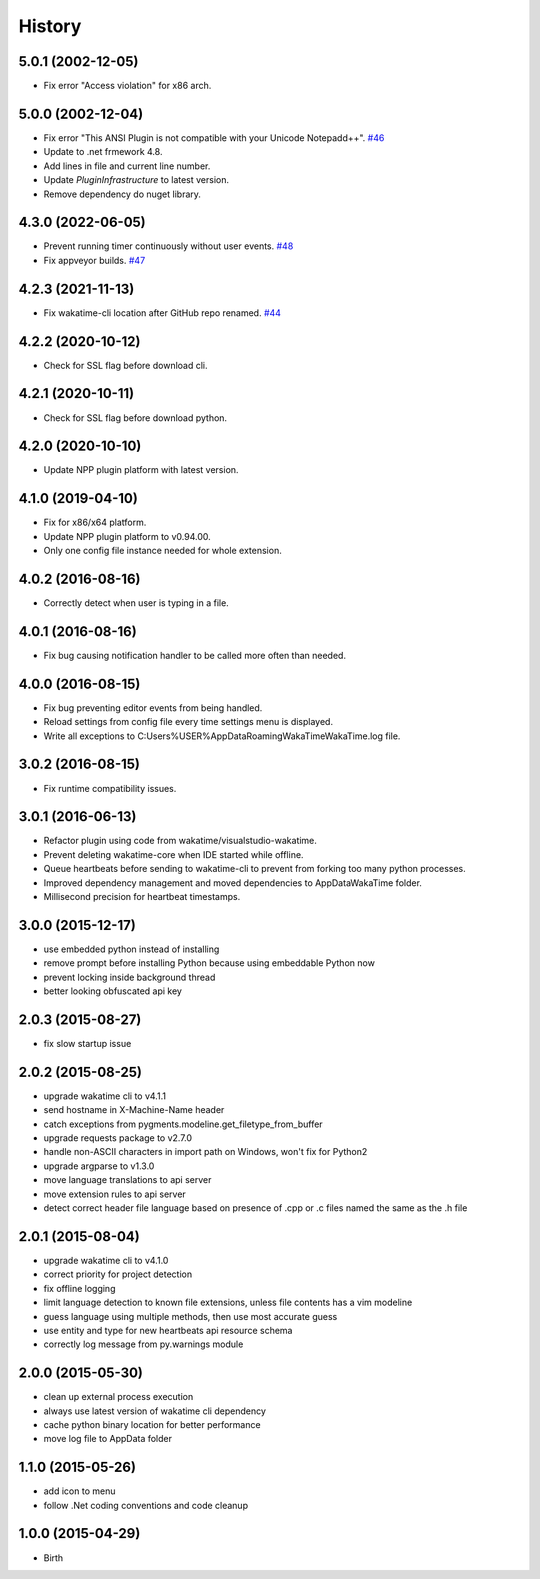 
History
-------

5.0.1 (2002-12-05)
++++++++++++++++++

- Fix error "Access violation" for x86 arch.


5.0.0 (2002-12-04)
++++++++++++++++++

- Fix error "This ANSI Plugin is not compatible with your Unicode Notepadd++".
  `#46 <https://github.com/wakatime/notepadpp-wakatime/issues/46>`_
- Update to .net frmework 4.8.
- Add lines in file and current line number.
- Update `PluginInfrastructure` to latest version.
- Remove dependency do nuget library.


4.3.0 (2022-06-05)
++++++++++++++++++

- Prevent running timer continuously without user events.
  `#48 <https://github.com/wakatime/notepadpp-wakatime/issues/48>`_
- Fix appveyor builds.
  `#47 <https://github.com/wakatime/notepadpp-wakatime/issues/47>`_


4.2.3 (2021-11-13)
++++++++++++++++++

- Fix wakatime-cli location after GitHub repo renamed.
  `#44 <https://github.com/wakatime/notepadpp-wakatime/issues/44>`_


4.2.2 (2020-10-12)
++++++++++++++++++

- Check for SSL flag before download cli.


4.2.1 (2020-10-11)
++++++++++++++++++

- Check for SSL flag before download python.


4.2.0 (2020-10-10)
++++++++++++++++++

- Update NPP plugin platform with latest version.


4.1.0 (2019-04-10)
++++++++++++++++++

- Fix for x86/x64 platform.
- Update NPP plugin platform to v0.94.00.
- Only one config file instance needed for whole extension.


4.0.2 (2016-08-16)
++++++++++++++++++

- Correctly detect when user is typing in a file.


4.0.1 (2016-08-16)
++++++++++++++++++

- Fix bug causing notification handler to be called more often than needed.


4.0.0 (2016-08-15)
++++++++++++++++++

- Fix bug preventing editor events from being handled.
- Reload settings from config file every time settings menu is displayed.
- Write all exceptions to C:\Users\%USER%\AppData\Roaming\WakaTime\WakaTime.log file.


3.0.2 (2016-08-15)
++++++++++++++++++

- Fix runtime compatibility issues.


3.0.1 (2016-06-13)
++++++++++++++++++

- Refactor plugin using code from wakatime/visualstudio-wakatime.
- Prevent deleting wakatime-core when IDE started while offline.
- Queue heartbeats before sending to wakatime-cli to prevent from forking too many python processes.
- Improved dependency management and moved dependencies to AppDataWakaTime folder.
- Millisecond precision for heartbeat timestamps.


3.0.0 (2015-12-17)
++++++++++++++++++

- use embedded python instead of installing
- remove prompt before installing Python because using embeddable Python now
- prevent locking inside background thread
- better looking obfuscated api key


2.0.3 (2015-08-27)
++++++++++++++++++

- fix slow startup issue


2.0.2 (2015-08-25)
++++++++++++++++++

- upgrade wakatime cli to v4.1.1
- send hostname in X-Machine-Name header
- catch exceptions from pygments.modeline.get_filetype_from_buffer
- upgrade requests package to v2.7.0
- handle non-ASCII characters in import path on Windows, won't fix for Python2
- upgrade argparse to v1.3.0
- move language translations to api server
- move extension rules to api server
- detect correct header file language based on presence of .cpp or .c files named the same as the .h file


2.0.1 (2015-08-04)
++++++++++++++++++

- upgrade wakatime cli to v4.1.0
- correct priority for project detection
- fix offline logging
- limit language detection to known file extensions, unless file contents has a vim modeline
- guess language using multiple methods, then use most accurate guess
- use entity and type for new heartbeats api resource schema
- correctly log message from py.warnings module


2.0.0 (2015-05-30)
++++++++++++++++++

- clean up external process execution
- always use latest version of wakatime cli dependency
- cache python binary location for better performance
- move log file to AppData folder


1.1.0 (2015-05-26)
++++++++++++++++++

- add icon to menu
- follow .Net coding conventions and code cleanup


1.0.0 (2015-04-29)
++++++++++++++++++

- Birth

